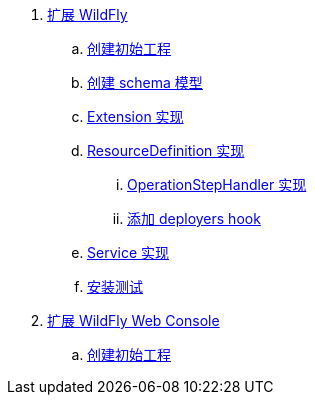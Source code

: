 
. link:subsystem/acme-subsystem/README.adoc[扩展 WildFly]
.. link:subsystem/extending-wildfly-template.adoc[创建初始工程]
.. link:subsystem/extending-wildfly-schema.adoc[创建 schema 模型]
.. link:subsystem/extending-wildfly-extension.adoc[Extension 实现]
.. link:subsystem/extending-wildfly-definition.adoc[ResourceDefinition 实现]
... link:subsystem/extending-wildfly-handler.adoc[OperationStepHandler 实现]
... link:subsystem/extending-wildfly-deployers.adoc[添加 deployers hook]
.. link:subsystem/extending-wildfly-services.adoc[Service 实现]
.. link:subsystem/extending-wildfly-test.adoc[安装测试]
. link:acme-web-console/README.adoc[扩展 WildFly Web Console]
.. link:acme-web-console/wildfly-console-create-gui.adoc[创建初始工程]
